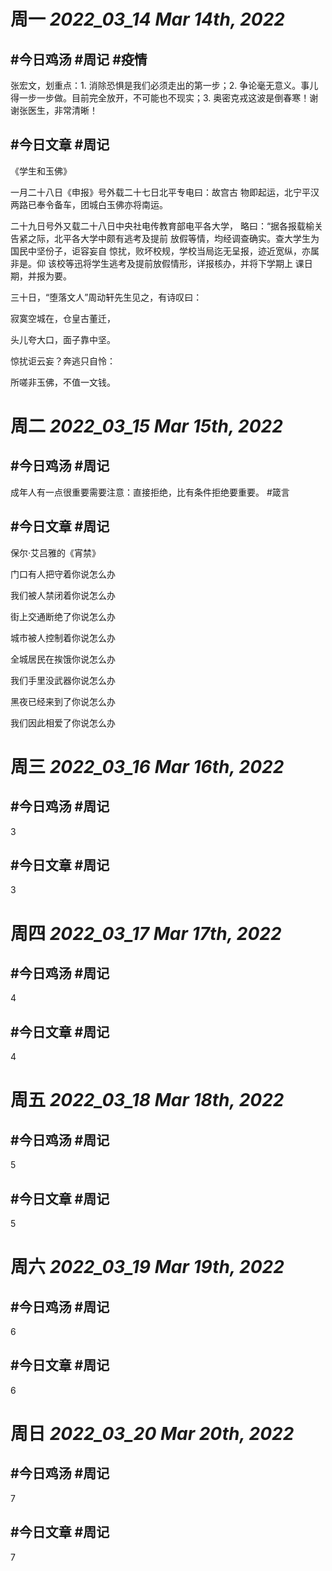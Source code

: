 #+类型: 2203
#+主页: [[归档202203]]

* 周一 [[2022_03_14]] [[Mar 14th, 2022]]
** #今日鸡汤 #周记 #疫情

张宏文，划重点：1. 消除恐惧是我们必须走出的第一步；2. 争论毫无意义。事儿得一步一步做。目前完全放开，不可能也不现实；3. 奥密克戎这波是倒春寒！谢谢张医生，非常清晰！

** #今日文章 #周记

《学生和玉佛》

一月二十八日《申报》号外载二十七日北平专电曰：故宫古
物即起运，北宁平汉两路已奉令备车，团城白玉佛亦将南运。

二十九日号外又载二十八日中央社电传教育部电平各大学，
略曰：“据各报载榆关告紧之际，北平各大学中颇有逃考及提前
放假等情，均经调查确实。查大学生为国民中坚份子，讵容妄自
惊扰，败坏校规，学校当局迄无呈报，迹近宽纵，亦属非是。仰
该校等迅将学生逃考及提前放假情形，详报核办，并将下学期上
课日期，并报为要。

三十日，“堕落文人”周动轩先生见之，有诗叹曰：

寂寞空城在，仓皇古董迁，

头儿夸大口，面子靠中坚。

惊扰讵云妄？奔逃只自怜：

所嗟非玉佛，不值一文钱。


* 周二 [[2022_03_15]] [[Mar 15th, 2022]]
** #今日鸡汤 #周记

成年人有一点很重要需要注意：直接拒绝，比有条件拒绝要重要。 #箴言

** #今日文章 #周记

保尔·艾吕雅的《宵禁》

门口有人把守着你说怎么办

我们被人禁闭着你说怎么办

街上交通断绝了你说怎么办

城市被人控制着你说怎么办

全城居民在挨饿你说怎么办

我们手里没武器你说怎么办

黑夜已经来到了你说怎么办

我们因此相爱了你说怎么办


* 周三 [[2022_03_16]] [[Mar 16th, 2022]]
** #今日鸡汤 #周记

3

** #今日文章 #周记

3


* 周四 [[2022_03_17]] [[Mar 17th, 2022]]
** #今日鸡汤 #周记

4

** #今日文章 #周记

4


* 周五 [[2022_03_18]] [[Mar 18th, 2022]]
** #今日鸡汤 #周记

5

** #今日文章 #周记

5


* 周六 [[2022_03_19]] [[Mar 19th, 2022]]
** #今日鸡汤 #周记

6

** #今日文章 #周记

6


* 周日 [[2022_03_20]] [[Mar 20th, 2022]]
** #今日鸡汤 #周记

7

** #今日文章 #周记

7

